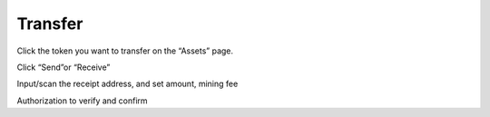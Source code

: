 Transfer 
---------------------

Click the token you want to transfer on the “Assets” page.

.. image:: ../_static/en2.0/en2018200050101.png
    :width: 320px
    :height: 675px
    :scale: 100%
    :align: center

Click “Send”or “Receive”

.. image:: ../_static/en2.0/en2018200050102.png
    :width: 320px
    :height: 675px
    :scale: 100%
    :align: center

Input/scan the receipt address, and set amount, mining fee

.. image:: ../_static/en2.0/en2018200050103.png
    :width: 320px
    :height: 675px
    :scale: 100%
    :align: center

Authorization to verify and confirm
